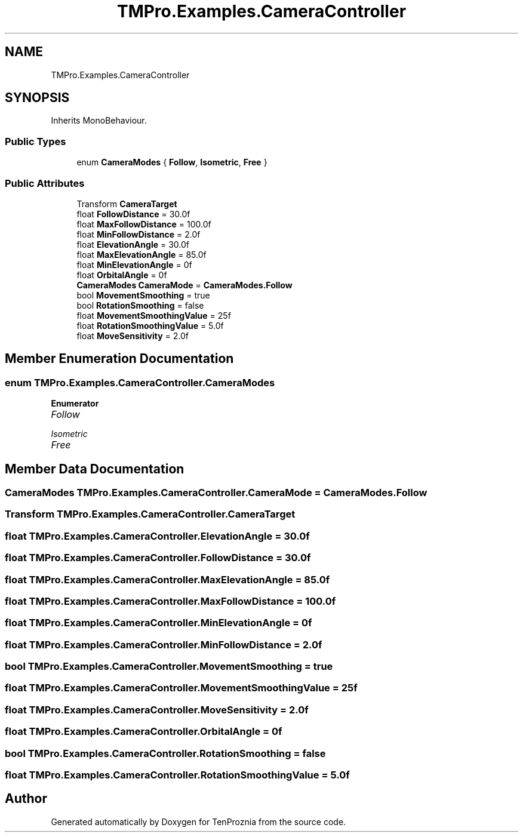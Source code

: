 .TH "TMPro.Examples.CameraController" 3 "Fri Sep 24 2021" "Version v1" "TenProznia" \" -*- nroff -*-
.ad l
.nh
.SH NAME
TMPro.Examples.CameraController
.SH SYNOPSIS
.br
.PP
.PP
Inherits MonoBehaviour\&.
.SS "Public Types"

.in +1c
.ti -1c
.RI "enum \fBCameraModes\fP { \fBFollow\fP, \fBIsometric\fP, \fBFree\fP }"
.br
.in -1c
.SS "Public Attributes"

.in +1c
.ti -1c
.RI "Transform \fBCameraTarget\fP"
.br
.ti -1c
.RI "float \fBFollowDistance\fP = 30\&.0f"
.br
.ti -1c
.RI "float \fBMaxFollowDistance\fP = 100\&.0f"
.br
.ti -1c
.RI "float \fBMinFollowDistance\fP = 2\&.0f"
.br
.ti -1c
.RI "float \fBElevationAngle\fP = 30\&.0f"
.br
.ti -1c
.RI "float \fBMaxElevationAngle\fP = 85\&.0f"
.br
.ti -1c
.RI "float \fBMinElevationAngle\fP = 0f"
.br
.ti -1c
.RI "float \fBOrbitalAngle\fP = 0f"
.br
.ti -1c
.RI "\fBCameraModes\fP \fBCameraMode\fP = \fBCameraModes\&.Follow\fP"
.br
.ti -1c
.RI "bool \fBMovementSmoothing\fP = true"
.br
.ti -1c
.RI "bool \fBRotationSmoothing\fP = false"
.br
.ti -1c
.RI "float \fBMovementSmoothingValue\fP = 25f"
.br
.ti -1c
.RI "float \fBRotationSmoothingValue\fP = 5\&.0f"
.br
.ti -1c
.RI "float \fBMoveSensitivity\fP = 2\&.0f"
.br
.in -1c
.SH "Member Enumeration Documentation"
.PP 
.SS "enum \fBTMPro\&.Examples\&.CameraController\&.CameraModes\fP"

.PP
\fBEnumerator\fP
.in +1c
.TP
\fB\fIFollow \fP\fP
.TP
\fB\fIIsometric \fP\fP
.TP
\fB\fIFree \fP\fP
.SH "Member Data Documentation"
.PP 
.SS "\fBCameraModes\fP TMPro\&.Examples\&.CameraController\&.CameraMode = \fBCameraModes\&.Follow\fP"

.SS "Transform TMPro\&.Examples\&.CameraController\&.CameraTarget"

.SS "float TMPro\&.Examples\&.CameraController\&.ElevationAngle = 30\&.0f"

.SS "float TMPro\&.Examples\&.CameraController\&.FollowDistance = 30\&.0f"

.SS "float TMPro\&.Examples\&.CameraController\&.MaxElevationAngle = 85\&.0f"

.SS "float TMPro\&.Examples\&.CameraController\&.MaxFollowDistance = 100\&.0f"

.SS "float TMPro\&.Examples\&.CameraController\&.MinElevationAngle = 0f"

.SS "float TMPro\&.Examples\&.CameraController\&.MinFollowDistance = 2\&.0f"

.SS "bool TMPro\&.Examples\&.CameraController\&.MovementSmoothing = true"

.SS "float TMPro\&.Examples\&.CameraController\&.MovementSmoothingValue = 25f"

.SS "float TMPro\&.Examples\&.CameraController\&.MoveSensitivity = 2\&.0f"

.SS "float TMPro\&.Examples\&.CameraController\&.OrbitalAngle = 0f"

.SS "bool TMPro\&.Examples\&.CameraController\&.RotationSmoothing = false"

.SS "float TMPro\&.Examples\&.CameraController\&.RotationSmoothingValue = 5\&.0f"


.SH "Author"
.PP 
Generated automatically by Doxygen for TenProznia from the source code\&.

